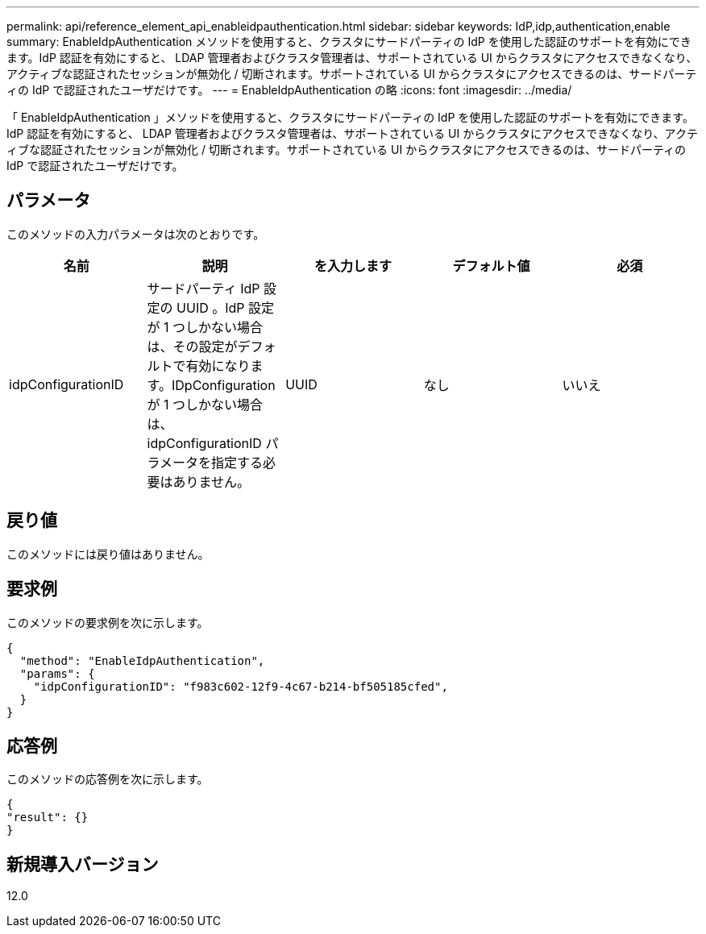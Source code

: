 ---
permalink: api/reference_element_api_enableidpauthentication.html 
sidebar: sidebar 
keywords: IdP,idp,authentication,enable 
summary: EnableIdpAuthentication メソッドを使用すると、クラスタにサードパーティの IdP を使用した認証のサポートを有効にできます。IdP 認証を有効にすると、 LDAP 管理者およびクラスタ管理者は、サポートされている UI からクラスタにアクセスできなくなり、アクティブな認証されたセッションが無効化 / 切断されます。サポートされている UI からクラスタにアクセスできるのは、サードパーティの IdP で認証されたユーザだけです。 
---
= EnableIdpAuthentication の略
:icons: font
:imagesdir: ../media/


[role="lead"]
「 EnableIdpAuthentication 」メソッドを使用すると、クラスタにサードパーティの IdP を使用した認証のサポートを有効にできます。IdP 認証を有効にすると、 LDAP 管理者およびクラスタ管理者は、サポートされている UI からクラスタにアクセスできなくなり、アクティブな認証されたセッションが無効化 / 切断されます。サポートされている UI からクラスタにアクセスできるのは、サードパーティの IdP で認証されたユーザだけです。



== パラメータ

このメソッドの入力パラメータは次のとおりです。

|===
| 名前 | 説明 | を入力します | デフォルト値 | 必須 


 a| 
idpConfigurationID
 a| 
サードパーティ IdP 設定の UUID 。IdP 設定が 1 つしかない場合は、その設定がデフォルトで有効になります。IDpConfiguration が 1 つしかない場合は、 idpConfigurationID パラメータを指定する必要はありません。
 a| 
UUID
 a| 
なし
 a| 
いいえ

|===


== 戻り値

このメソッドには戻り値はありません。



== 要求例

このメソッドの要求例を次に示します。

[listing]
----
{
  "method": "EnableIdpAuthentication",
  "params": {
    "idpConfigurationID": "f983c602-12f9-4c67-b214-bf505185cfed",
  }
}
----


== 応答例

このメソッドの応答例を次に示します。

[listing]
----
{
"result": {}
}
----


== 新規導入バージョン

12.0
